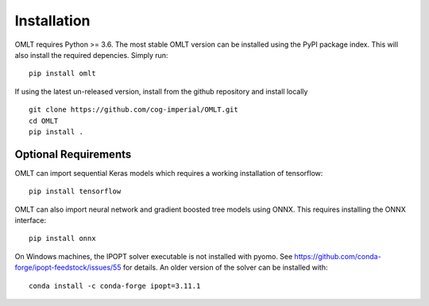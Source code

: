 Installation
==============

OMLT requires Python >= 3.6. The most stable OMLT version can be installed using the PyPI package index. This will also install the required depencies. Simply run: ::

	pip install omlt

If using the latest un-released version, install from the github repository and install locally ::

	git clone https://github.com/cog-imperial/OMLT.git
	cd OMLT
	pip install .


Optional Requirements
-------------

OMLT can import sequential Keras models which requires a working installation of tensorflow: ::

	pip install tensorflow

OMLT can also import neural network and gradient boosted tree models using ONNX. This requires installing the ONNX interface: ::

	pip install onnx

On Windows machines, the IPOPT solver executable is not installed with pyomo. See https://github.com/conda-forge/ipopt-feedstock/issues/55 for details. An older version of the solver can be installed with: ::

	conda install -c conda-forge ipopt=3.11.1
